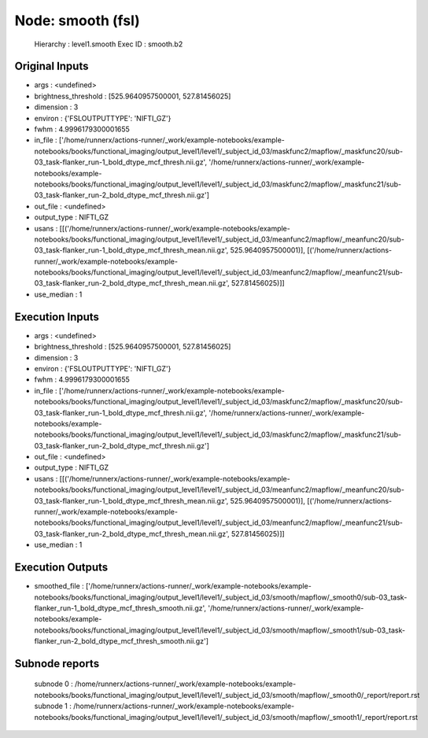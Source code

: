 Node: smooth (fsl)
==================


 Hierarchy : level1.smooth
 Exec ID : smooth.b2


Original Inputs
---------------


* args : <undefined>
* brightness_threshold : [525.9640957500001, 527.81456025]
* dimension : 3
* environ : {'FSLOUTPUTTYPE': 'NIFTI_GZ'}
* fwhm : 4.9996179300001655
* in_file : ['/home/runnerx/actions-runner/_work/example-notebooks/example-notebooks/books/functional_imaging/output_level1/level1/_subject_id_03/maskfunc2/mapflow/_maskfunc20/sub-03_task-flanker_run-1_bold_dtype_mcf_thresh.nii.gz', '/home/runnerx/actions-runner/_work/example-notebooks/example-notebooks/books/functional_imaging/output_level1/level1/_subject_id_03/maskfunc2/mapflow/_maskfunc21/sub-03_task-flanker_run-2_bold_dtype_mcf_thresh.nii.gz']
* out_file : <undefined>
* output_type : NIFTI_GZ
* usans : [[('/home/runnerx/actions-runner/_work/example-notebooks/example-notebooks/books/functional_imaging/output_level1/level1/_subject_id_03/meanfunc2/mapflow/_meanfunc20/sub-03_task-flanker_run-1_bold_dtype_mcf_thresh_mean.nii.gz', 525.9640957500001)], [('/home/runnerx/actions-runner/_work/example-notebooks/example-notebooks/books/functional_imaging/output_level1/level1/_subject_id_03/meanfunc2/mapflow/_meanfunc21/sub-03_task-flanker_run-2_bold_dtype_mcf_thresh_mean.nii.gz', 527.81456025)]]
* use_median : 1


Execution Inputs
----------------


* args : <undefined>
* brightness_threshold : [525.9640957500001, 527.81456025]
* dimension : 3
* environ : {'FSLOUTPUTTYPE': 'NIFTI_GZ'}
* fwhm : 4.9996179300001655
* in_file : ['/home/runnerx/actions-runner/_work/example-notebooks/example-notebooks/books/functional_imaging/output_level1/level1/_subject_id_03/maskfunc2/mapflow/_maskfunc20/sub-03_task-flanker_run-1_bold_dtype_mcf_thresh.nii.gz', '/home/runnerx/actions-runner/_work/example-notebooks/example-notebooks/books/functional_imaging/output_level1/level1/_subject_id_03/maskfunc2/mapflow/_maskfunc21/sub-03_task-flanker_run-2_bold_dtype_mcf_thresh.nii.gz']
* out_file : <undefined>
* output_type : NIFTI_GZ
* usans : [[('/home/runnerx/actions-runner/_work/example-notebooks/example-notebooks/books/functional_imaging/output_level1/level1/_subject_id_03/meanfunc2/mapflow/_meanfunc20/sub-03_task-flanker_run-1_bold_dtype_mcf_thresh_mean.nii.gz', 525.9640957500001)], [('/home/runnerx/actions-runner/_work/example-notebooks/example-notebooks/books/functional_imaging/output_level1/level1/_subject_id_03/meanfunc2/mapflow/_meanfunc21/sub-03_task-flanker_run-2_bold_dtype_mcf_thresh_mean.nii.gz', 527.81456025)]]
* use_median : 1


Execution Outputs
-----------------


* smoothed_file : ['/home/runnerx/actions-runner/_work/example-notebooks/example-notebooks/books/functional_imaging/output_level1/level1/_subject_id_03/smooth/mapflow/_smooth0/sub-03_task-flanker_run-1_bold_dtype_mcf_thresh_smooth.nii.gz', '/home/runnerx/actions-runner/_work/example-notebooks/example-notebooks/books/functional_imaging/output_level1/level1/_subject_id_03/smooth/mapflow/_smooth1/sub-03_task-flanker_run-2_bold_dtype_mcf_thresh_smooth.nii.gz']


Subnode reports
---------------


 subnode 0 : /home/runnerx/actions-runner/_work/example-notebooks/example-notebooks/books/functional_imaging/output_level1/level1/_subject_id_03/smooth/mapflow/_smooth0/_report/report.rst
 subnode 1 : /home/runnerx/actions-runner/_work/example-notebooks/example-notebooks/books/functional_imaging/output_level1/level1/_subject_id_03/smooth/mapflow/_smooth1/_report/report.rst

